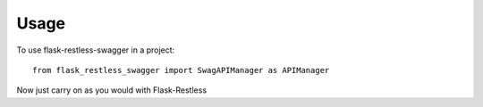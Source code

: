 ========
Usage
========

To use flask-restless-swagger in a project::

	from flask_restless_swagger import SwagAPIManager as APIManager

Now just carry on as you would with Flask-Restless
